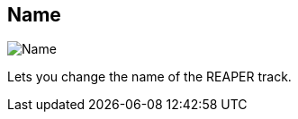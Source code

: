 [#inspector-track-name]
== Name

image::generated/screenshots/elements/inspector/track/name.png[Name]

Lets you change the name of the REAPER track.

